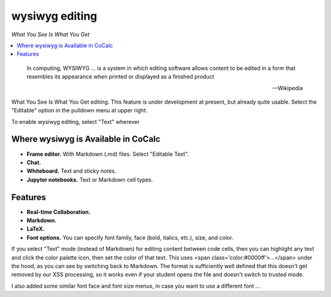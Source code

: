 .. index:: wysiwyg

========================
wysiwyg editing
========================

*What You See Is What You Get*

.. contents::
     :local:
     :depth: 1

.. epigraph::

    In computing, WYSIWYG ... is a system in which editing software allows content to be edited in a form that resembles its appearance when printed or displayed as a finished product

    -- Wikipedia

What You See Is What You Get editing. This feature is under development at present, but already quite usable. Select the "Editable" option in the pulldown menu at upper right.

To enable wysiwyg editing, select "Text" wherever 


#####################################
Where wysiwyg is Available in CoCalc
#####################################

* **Frame editor.**  With Markdown (.md) files. Select "Editable Text".

* **Chat.**

* **Whiteboard.** Text and sticky notes.

* **Jupyter notebooks.** Text or Markdown cell types.

########################
Features
########################

* **Real-time Collaboration.**

* **Markdown.**

* **LaTeX.**

* **Font options.** You can specify font family, face (bold, italics, etc.), size, and color.

If you select "Text" mode (instead of Markdown) for editing content between code cells,
then you can highlight any text and click the color palette icon, then set the color of that text.  This uses <span class='color:#0000ff'>...</span>
under the hood, as you can see by switching back to Markdown.  The format is sufficiently well defined that this doesn't get removed by our 
XSS processing, so it works even if your student opens the file and doesn't switch to trusted mode.

I also added some similar font face and font size menus, in case you want to use a different font ...




